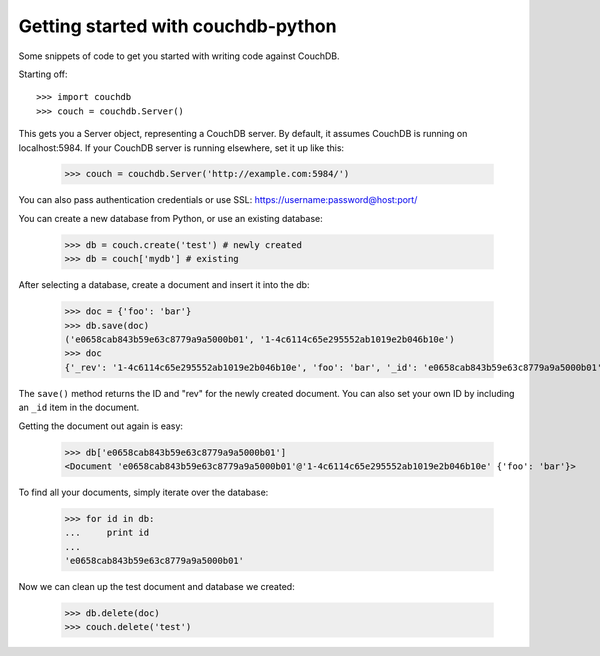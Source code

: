 Getting started with couchdb-python
===================================

Some snippets of code to get you started with writing code against CouchDB.

Starting off::

    >>> import couchdb
    >>> couch = couchdb.Server()

This gets you a Server object, representing a CouchDB server. By default, it
assumes CouchDB is running on localhost:5984. If your CouchDB server is
running elsewhere, set it up like this:

    >>> couch = couchdb.Server('http://example.com:5984/')

You can also pass authentication credentials or use SSL: https://username:password@host:port/

You can create a new database from Python, or use an existing database:

    >>> db = couch.create('test') # newly created
    >>> db = couch['mydb'] # existing

After selecting a database, create a document and insert it into the db:

    >>> doc = {'foo': 'bar'}
    >>> db.save(doc)
    ('e0658cab843b59e63c8779a9a5000b01', '1-4c6114c65e295552ab1019e2b046b10e')
    >>> doc
    {'_rev': '1-4c6114c65e295552ab1019e2b046b10e', 'foo': 'bar', '_id': 'e0658cab843b59e63c8779a9a5000b01'}

The ``save()`` method returns the ID and "rev" for the newly created document.
You can also set your own ID by including an ``_id`` item in the document.

Getting the document out again is easy:

    >>> db['e0658cab843b59e63c8779a9a5000b01']
    <Document 'e0658cab843b59e63c8779a9a5000b01'@'1-4c6114c65e295552ab1019e2b046b10e' {'foo': 'bar'}>

To find all your documents, simply iterate over the database:

    >>> for id in db:
    ...     print id
    ...
    'e0658cab843b59e63c8779a9a5000b01'

Now we can clean up the test document and database we created:

    >>> db.delete(doc)
    >>> couch.delete('test')

